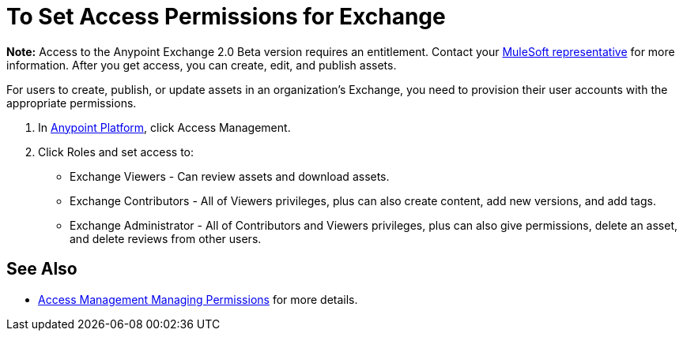 = To Set Access Permissions for Exchange
:keywords: access, permissions

*Note:* Access to the Anypoint Exchange 2.0 Beta version requires an entitlement. 
Contact your mailto:amit.saxena@mulesoft.com[MuleSoft representative] for more information. After you get access, you can create, edit, and publish assets.

For users to create, publish, or update assets in an organization's Exchange, you need to provision their user accounts with the appropriate permissions.

. In link:https://anypoint.mulesoft.com/#/signin[Anypoint Platform], click Access Management. 
. Click Roles and set access to:
** Exchange Viewers - Can review assets and download assets.
** Exchange Contributors - All of Viewers privileges, plus can also create content, add new versions, and add tags.
** Exchange Administrator - All of Contributors and Viewers privileges, plus can also give permissions, delete an asset, and delete reviews from other users.

== See Also

* link:/access-management/managing-permissions[Access Management Managing Permissions] for more details.
